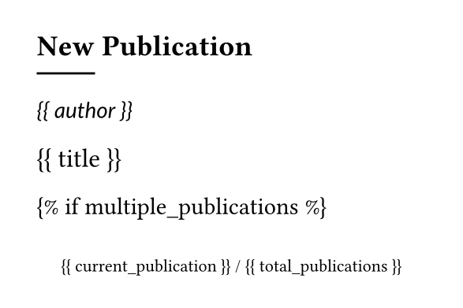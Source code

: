 #set page(width: 74.51mm, height: 49.67mm)

== New Publication

#line(length: 15%)

#text(font: "Lato", size:10pt)[
_{{ author }}_
]

#text(size:12pt)[
{{ title }}
]


{% if multiple_publications %}
#align(bottom+center, text(size: 8pt)[
  {{ current_publication }} / {{ total_publications }}
])
{% endif %}
